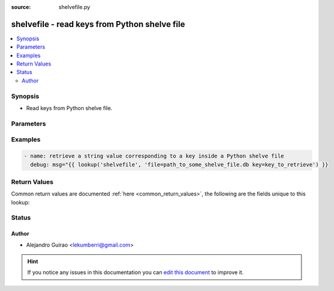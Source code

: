:source: shelvefile.py


.. _shelvefile_lookup:


shelvefile - read keys from Python shelve file
++++++++++++++++++++++++++++++++++++++++++++++

.. versionadded:: 2.0

.. contents::
   :local:
   :depth: 2


Synopsis
--------
- Read keys from Python shelve file.




Parameters
----------

.. raw:: html

    <table  border=0 cellpadding=0 class="documentation-table">
        <tr>
            <th colspan="1">Parameter</th>
            <th>Choices/<font color="blue">Defaults</font></th>
                            <th>Configuration</th>
                        <th width="100%">Comments</th>
        </tr>
                    <tr>
                                                                <td colspan="1">
                    <b>_terms</b>
                                                                            </td>
                                <td>
                                                                                                                                                            </td>
                                                    <td>
                                                                                            </td>
                                                <td>
                                                                        <div>sets of key value pairs of parameters</div>
                                                                                </td>
            </tr>
                                <tr>
                                                                <td colspan="1">
                    <b>file</b>
                                        <br/><div style="font-size: small; color: red">required</div>                                    </td>
                                <td>
                                                                                                                                                            </td>
                                                    <td>
                                                                                            </td>
                                                <td>
                                                                        <div>path to shelve file</div>
                                                                                </td>
            </tr>
                                <tr>
                                                                <td colspan="1">
                    <b>key</b>
                                        <br/><div style="font-size: small; color: red">required</div>                                    </td>
                                <td>
                                                                                                                                                            </td>
                                                    <td>
                                                                                            </td>
                                                <td>
                                                                        <div>key to query</div>
                                                                                </td>
            </tr>
                        </table>
    <br/>



Examples
--------

.. code-block:: yaml+jinja

    
    - name: retrieve a string value corresponding to a key inside a Python shelve file
      debug: msg="{{ lookup('shelvefile', 'file=path_to_some_shelve_file.db key=key_to_retrieve') }}




Return Values
-------------
Common return values are documented :ref:`here <common_return_values>`, the following are the fields unique to this lookup:

.. raw:: html

    <table border=0 cellpadding=0 class="documentation-table">
        <tr>
            <th colspan="1">Key</th>
            <th>Returned</th>
            <th width="100%">Description</th>
        </tr>
                    <tr>
                                <td colspan="1">
                    <b>_list</b>
                    <br/><div style="font-size: small; color: red"></div>
                                    </td>
                <td></td>
                <td>
                                            <div>value(s) of key(s) in shelve file(s)</div>
                                        <br/>
                                    </td>
            </tr>
                        </table>
    <br/><br/>


Status
------




Author
~~~~~~

- Alejandro Guirao <lekumberri@gmail.com>


.. hint::
    If you notice any issues in this documentation you can `edit this document <https://github.com/ansible/ansible/edit/devel/lib/ansible/plugins/lookup/shelvefile.py>`_ to improve it.
